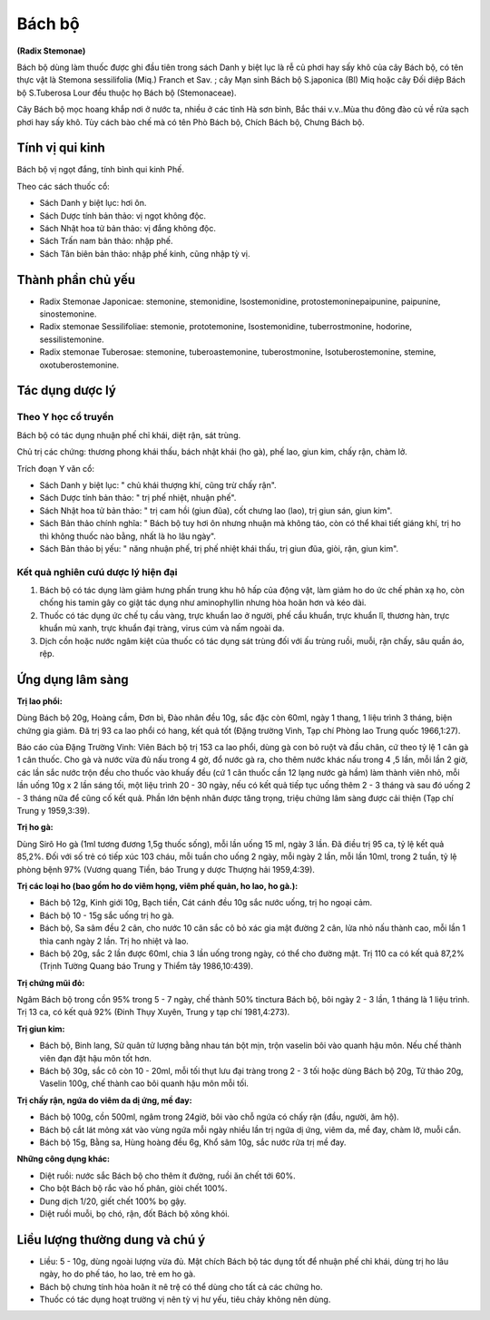 .. _plants_bach_bo:


#######
Bách bộ
#######

**(Radix Stemonae)**

Bách bộ dùng làm thuốc được ghi đầu tiên trong sách Danh y biệt lục là
rễ củ phơi hay sấy khô của cây Bách bộ, có tên thực vật là Stemona
sessilifolia (Miq.) Franch et Sav. ; cây Mạn sinh Bách bộ S.japonica
(Bl) Miq hoặc cây Đối diệp Bách bộ S.Tuberosa Lour đều thuộc họ Bách bộ
(Stemonaceae).

Cây Bách bộ mọc hoang khắp nơi ở nước ta, nhiều ở các tỉnh Hà sơn bình,
Bắc thái v.v..Mùa thu đông đào củ về rửa sạch phơi hay sấy khô. Tùy cách
bào chế mà có tên Phò Bách bộ, Chích Bách bộ, Chưng Bách bộ.

Tính vị qui kinh
================

Bách bộ vị ngọt đắng, tính bình qui kinh Phế.

Theo các sách thuốc cổ:

-  Sách Danh y biệt lục: hơi ôn.
-  Sách Dược tính bản thảo: vị ngọt không độc.
-  Sách Nhật hoa tử bản thảo: vị đắng không độc.
-  Sách Trấn nam bản thảo: nhập phế.
-  Sách Tân biên bản thảo: nhập phế kinh, cũng nhập tỳ vị.

Thành phần chủ yếu
==================

-  Radix Stemonae Japonicae: stemonine, stemonidine, Isostemonidine,
   protostemoninepaipunine, paipunine, sinostemonine.
-  Radix stemonae Sessilifoliae: stemonie, prototemonine,
   Isostemonidine, tuberrostmonine, hodorine, sessilistemonine.
-  Radix stemonae Tuberosae: stemonine, tuberoastemonine,
   tuberostmonine, Isotuberostemonine, stemine, oxotuberostemonine.

Tác dụng dược lý
================

Theo Y học cổ truyền
-----------------------

Bách bộ có tác dụng nhuận phế chỉ khái, diệt rận, sát trùng.

Chủ trị các chứng: thương phong khái thấu, bách nhật khái (ho gà), phế
lao, giun kim, chấy rận, chàm lở.

Trích đoạn Y văn cổ:

-  Sách Danh y biệt lục: " chủ khái thượng khí, cũng trừ chấy rận".
-  Sách Dược tính bản thảo: " trị phế nhiệt, nhuận phế".
-  Sách Nhật hoa tử bản thảo: " trị cam hồi (giun đũa), cốt chưng lao
   (lao), trị giun sán, giun kim".
-  Sách Bản thảo chính nghĩa: " Bách bộ tuy hơi ôn nhưng nhuận mà không
   táo, còn có thể khai tiết giáng khí, trị ho thì không thuốc nào bằng,
   nhất là ho lâu ngày".
-  Sách Bản thảo bị yếu: " năng nhuận phế, trị phế nhiệt khái thấu, trị
   giun đũa, giòi, rận, giun kim".

Kết quả nghiên cưú dược lý hiện đại
--------------------------------------

#. Bách bộ có tác dụng làm giảm hưng phấn trung khu hô hấp của động vật,
   làm giảm ho do ức chế phản xạ ho, còn chống his tamin gây co giật tác
   dụng như aminophyllin nhưng hòa hoãn hơn và kéo dài.
#. Thuốc có tác dụng ức chế tụ cầu vàng, trực khuẩn lao ở người, phế cầu
   khuẩn, trực khuẩn lî, thương hàn, trực khuẩn mủ xanh, trực khuẩn đại
   tràng, virus cúm và nấm ngoài da.
#. Dịch cồn hoặc nước ngâm kiệt của thuốc có tác dụng sát trùng đối với
   ấu trùng ruồi, muỗi, rận chấy, sâu quần áo, rệp.

Ứng dụng lâm sàng
=================

**Trị lao phổi:**

Dùng Bách bộ 20g, Hoàng cầm, Đơn bì, Đào nhân đều 10g,
sắc đặc còn 60ml, ngày 1 thang, 1 liệu trình 3 tháng, biện chứng gia
giảm. Đã trị 93 ca lao phổi có hang, kết quả tốt (Đặng trường Vinh, Tạp
chí Phòng lao Trung quốc 1966,1:27).

Báo cáo của Đặng Trường Vinh: Viên Bách bộ trị 153 ca lao phổi, dùng gà
con bỏ ruột và đầu chân, cứ theo tỷ lệ 1 cân gà 1 cân thuốc. Cho gà và
nước vừa đủ nấu trong 4 gờ, đổ nước gà ra, cho thêm nước khác nấu trong
4 ,5 lần, mỗi lần 2 giờ, các lần sắc nước trộn đều cho thuốc vào khuấy
đều (cứ 1 cân thuốc cần 12 lạng nước gà hầm) làm thành viên nhỏ, mỗi
lần uống 10g x 2 lần sáng tối, một liệu trình 20 - 30 ngày, nếu có kết
quả tiếp tục uống thêm 2 - 3 tháng và sau đó uống 2 - 3 tháng nữa để
cũng cố kết quả. Phần lớn bệnh nhân được tăng trọng, triệu chứng lâm
sàng được cải thiện (Tạp chí Trung y 1959,3:39).

**Trị ho gà:**

Dùng Sirô Ho gà (1ml tương đương 1,5g thuốc sống), mỗi lần
uống 15 ml, ngày 3 lần. Đã điều trị 95 ca, tỷ lệ kết quả 85,2%. Đối với
số trẻ có tiếp xúc 103 cháu, mỗi tuần cho uống 2 ngày, mỗi ngày 2 lần,
mỗi lần 10ml, trong 2 tuần, tỷ lệ phòng bệnh 97% (Vương quang Tiền, báo
Trung y dược Thượng hải 1959,4:39).

**Trị các loại ho (bao gồm ho do viêm họng, viêm phế quản, ho lao, ho gà.):**

-  Bách bộ 12g, Kinh giới 10g, Bạch tiền, Cát cánh đều 10g sắc nước
   uống, trị ho ngoại cảm.
-  Bách bộ 10 - 15g sắc uống trị ho gà.
-  Bách bộ, Sa sâm đều 2 cân, cho nước 10 cân sắc cô bỏ xác gia mật
   đường 2 cân, lửa nhỏ nấu thành cao, mỗi lần 1 thìa canh ngày 2 lần.
   Trị ho nhiệt và lao.
-  Bách bộ 20g, sắc 2 lần được 60ml, chia 3 lần uống trong ngày, có thể
   cho đường mật. Trị 110 ca có kết quả 87,2% (Trịnh Tường Quang báo
   Trung y Thiểm tây 1986,10:439).

**Trị chứng mũi đỏ:**

Ngâm Bách bộ trong cồn 95% trong 5 - 7 ngày, chế
thành 50% tinctura Bách bộ, bôi ngày 2 - 3 lần, 1 tháng là 1 liệu trình.
Trị 13 ca, có kết quả 92% (Đinh Thụy Xuyên, Trung y tạp chí 1981,4:273).

**Trị giun kim:**

-  Bách bộ, Binh lang, Sử quân tử lượng bằng nhau tán bột mịn, trộn
   vaselin bôi vào quanh hậu môn. Nếu chế thành viên đạn đặt hậu môn tốt
   hơn.
-  Bách bộ 30g, sắc cô còn 10 - 20ml, mỗi tối thụt lưu đại tràng trong 2
   - 3 tối hoặc dùng Bách bộ 20g, Tử thảo 20g, Vaselin 100g, chế thành
   cao bôi quanh hậu môn mỗi tối.

**Trị chấy rận, ngứa do viêm da dị ứng, mề đay:**

-  Bách bộ 100g, cồn 500ml, ngâm trong 24giờ, bôi vào chỗ ngứa có chấy
   rận (đầu, người, âm hộ).
-  Bách bộ cắt lát mỏng xát vào vùng ngứa mỗi ngày nhiều lần trị ngứa dị
   ứng, viêm da, mề đay, chàm lở, muỗi cắn.
-  Bách bộ 15g, Bằng sa, Hùng hoàng đều 6g, Khổ sâm 10g, sắc nước rửa
   trị mề đay.

**Những công dụng khác:**

-  Diệt ruồi: nước sắc Bách bộ cho thêm ít đường, ruồi ăn chết tới 60%.
-  Cho bột Bách bộ rắc vào hố phân, giòi chết 100%.
-  Dung dịch 1/20, giết chết 100% bọ gậy.
-  Diệt ruồi muỗi, bọ chó, rận, đốt Bách bộ xông khói.

Liều lượng thường dung và chú ý
================================

-  Liều: 5 - 10g, dùng ngoài lượng vừa đủ. Mật chích Bách bộ tác dụng
   tốt để nhuận phế chỉ khái, dùng trị ho lâu ngày, ho do phế táo, ho
   lao, trẻ em ho gà.
-  Bách bộ chưng tính hòa hoãn ít nê trệ có thể dùng cho tất cả các
   chứng ho.
-  Thuốc có tác dụng hoạt trường vị nên tỳ vị hư yếu, tiêu chảy không
   nên dùng.

 